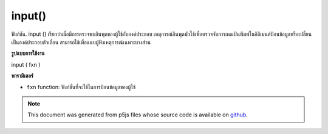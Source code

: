 .. raw:: html

	<script src="https://sketch.netpie.io/widget/p5-widget.js"></script>

input()
=======

ฟังก์ชัน. input () เรียกว่าเมื่อมีการตรวจพบอินพุตของผู้ใช้กับองค์ประกอบ เหตุการณ์อินพุตมักใช้เพื่อตรวจจับการกดแป้นพิมพ์ในอิลิเมนต์ป้อนข้อมูลหรือเปลี่ยนเป็นองค์ประกอบตัวเลื่อน สามารถใช้เพื่อแนบผู้ฟังเหตุการณ์เฉพาะบางส่วน

.. The .input() function is called when any user input is
.. detected with an element. The input event is often used
.. to detect keystrokes in a input element, or changes on a
.. slider element. This can be used to attach an element specific
.. event listener.
**รูปแบบการใช้งาน**

input ( fxn )

**พารามิเตอร์**

- ``fxn``  function: ฟังก์ชั่นที่จะใช้ในการป้อนข้อมูลของผู้ใช้

.. ``fxn``  function: function to be fired on user input.

.. raw:: html

	<script type="text/p5" data-autoplay data-hide-sourcecode>
	// Open your console to see the output
	function setup() {
	  var inp = createInput('');
	  inp.input(myInputEvent);
	}
	
	function myInputEvent() {
	  console.log('you are typing: ', this.value());
	}

	</script>

	<br><br>

.. note:: This document was generated from p5js files whose source code is available on `github <https://github.com/processing/p5.js>`_.
